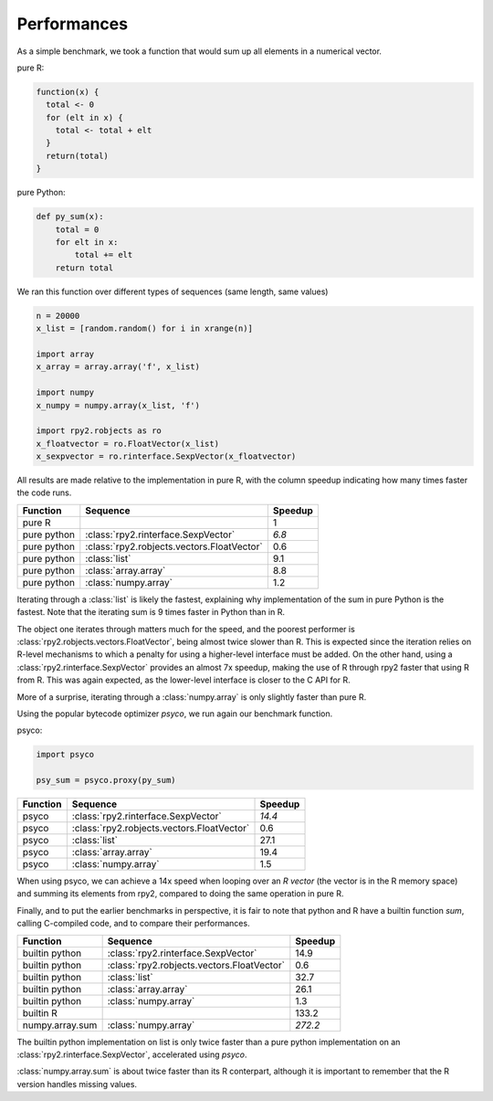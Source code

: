 .. _misc-performances:

************
Performances
************

As a simple benchmark, we took a function that would sum
up all elements in a numerical vector.

pure R:

.. code-block:: r

   function(x) {
     total <- 0
     for (elt in x) {
       total <- total + elt
     }
     return(total)
   }

pure Python:

.. code-block:: python

   def py_sum(x):
       total = 0
       for elt in x:
           total += elt
       return total


We ran this function over different types of sequences (same length, 
same values)

.. code-block:: python

   n = 20000
   x_list = [random.random() for i in xrange(n)]

   import array
   x_array = array.array('f', x_list)

   import numpy
   x_numpy = numpy.array(x_list, 'f')

   import rpy2.robjects as ro
   x_floatvector = ro.FloatVector(x_list)
   x_sexpvector = ro.rinterface.SexpVector(x_floatvector)

All results are made relative to the implementation in pure R,
with the column speedup indicating how many times faster the
code runs.

=============== ========================================== ==========
Function        Sequence                                    Speedup
=============== ========================================== ==========
pure R                                                      1
pure python     :class:`rpy2.rinterface.SexpVector`         *6.8*
pure python     :class:`rpy2.robjects.vectors.FloatVector`  0.6
pure python     :class:`list`                               9.1
pure python     :class:`array.array`                        8.8
pure python     :class:`numpy.array`                        1.2
=============== ========================================== ==========

Iterating through a :class:`list` is likely the fastest, explaining
why implementation of the sum in pure Python is the fastest.
Note that the iterating sum is 9 times faster in Python than in R.

The object one iterates through matters much for the speed, and
the poorest performer is :class:`rpy2.robjects.vectors.FloatVector`,
being almost twice slower than R. This is expected since the iteration
relies on R-level mechanisms to which a penalty for using a higher-level
interface must be added.
On the other hand, using a :class:`rpy2.rinterface.SexpVector` provides
an almost 7x speedup, making the use of R through rpy2 faster that using
R from R. This was again expected, as the lower-level interface is
closer to the C API for R.

More of a surprise, iterating through a :class:`numpy.array` is only
slightly faster than pure R.


Using the popular bytecode optimizer *psyco*, we run again our benchmark
function.


psyco:

.. code-block:: python

   import psyco

   psy_sum = psyco.proxy(py_sum)




=============== ========================================== ==========
Function        Sequence                                    Speedup
=============== ========================================== ==========
psyco           :class:`rpy2.rinterface.SexpVector`         *14.4*
psyco           :class:`rpy2.robjects.vectors.FloatVector`  0.6
psyco           :class:`list`                               27.1
psyco           :class:`array.array`                        19.4
psyco           :class:`numpy.array`                        1.5
=============== ========================================== ==========

When using psyco, we can achieve a 14x speed when looping 
over an *R vector* (the vector is in the R memory space) and summing
its elements from rpy2,
compared to doing the same operation in pure R.



Finally, and to put the earlier benchmarks in perspective, it is
fair to note that python and R have a builtin function *sum*,
calling C-compiled code, and to compare their performances.

=============== ========================================== ==========
Function        Sequence                                    Speedup
=============== ========================================== ==========
builtin python  :class:`rpy2.rinterface.SexpVector`         14.9
builtin python  :class:`rpy2.robjects.vectors.FloatVector`  0.6
builtin python  :class:`list`                               32.7
builtin python  :class:`array.array`                        26.1
builtin python  :class:`numpy.array`                        1.3
builtin R                                                   133.2
numpy.array.sum :class:`numpy.array`                        *272.2*
=============== ========================================== ==========

The builtin python implementation on list is only twice faster
than a pure python implementation on an :class:`rpy2.rinterface.SexpVector`,
accelerated using *psyco*.

:class:`numpy.array.sum` is about twice faster than its R conterpart,
although it is important to remember that the R version handles missing
values.